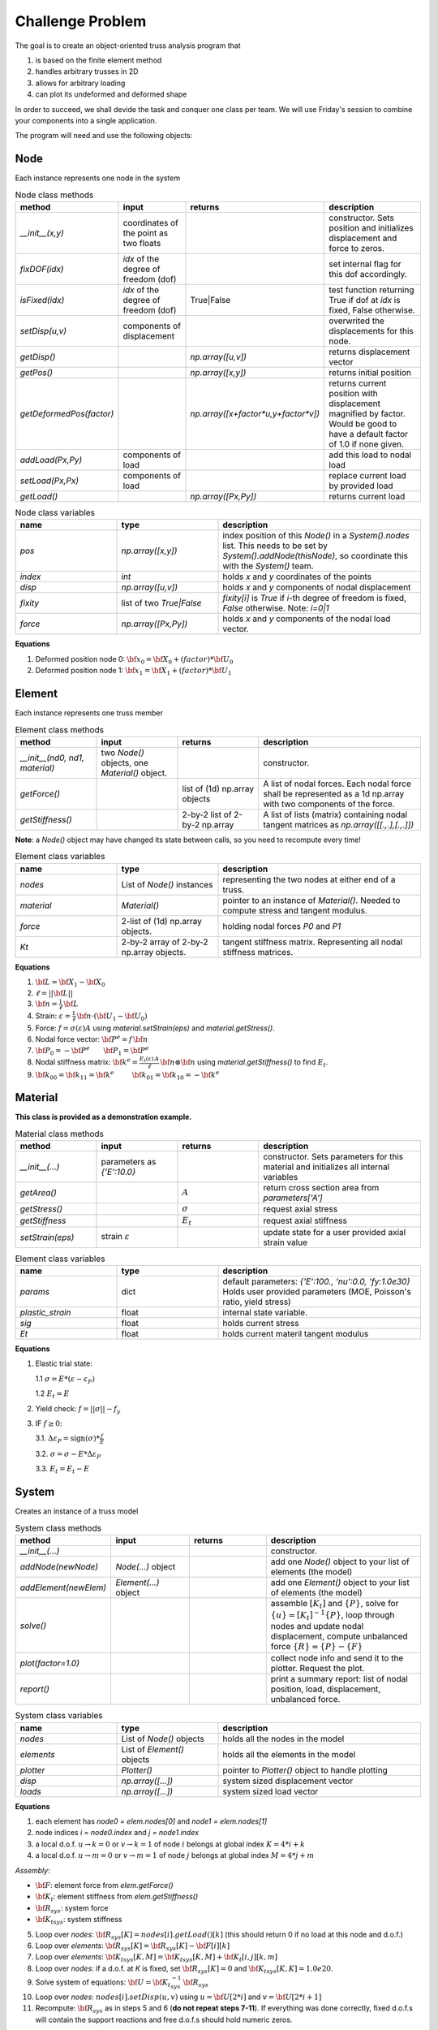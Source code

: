 Challenge Problem
-------------------
The goal is to create an object-oriented truss analysis program that

1. is based on the finite element method
#. handles arbitrary trusses in 2D
#. allows for arbitrary loading
#. can plot its undeformed and deformed shape

In order to succeed, we shall devide the task and conquer one class per team.
We will use Friday's session to combine your components into a single application.

The program will need and use the following objects:

Node
^^^^^^^^^^^^^^^^^^^^
Each instance represents one node in the system

.. list-table:: Node class methods
   :widths: 25 25 25 50
   :header-rows: 1

   * - method
     - input
     - returns
     - description
   * - `__init__(x,y)`
     - coordinates of the point as two floats
     - 
     - constructor. Sets position and initializes displacement and force to zeros.
   * - `fixDOF(idx)`
     - `idx` of the degree of freedom (dof)
     - 
     - set internal flag for this dof accordingly.
   * - `isFixed(idx)`
     - `idx` of the degree of freedom (dof)
     - True|False
     - test function returning True if dof at `idx` is fixed, False otherwise.
   * - `setDisp(u,v)`
     - components of displacement
     - 
     - overwrited the displacements for this node.
   * - `getDisp()`
     - 
     - `np.array([u,v])`
     - returns displacement vector
   * - `getPos()`
     - 
     - `np.array([x,y])`
     - returns initial position
   * - `getDeformedPos(factor)`
     - 
     - `np.array([x+factor*u,y+factor*v])`
     - returns current position with displacement magnified by factor.  Would be good to have
       a default factor of 1.0 if none given.
   * - `addLoad(Px,Py)`
     - components of load
     - 
     - add this load to nodal load
   * - `setLoad(Px,Px)`
     - components of load
     - 
     - replace current load by provided load
   * - `getLoad()`
     - 
     - `np.array([Px,Py])`
     - returns current load


.. list-table:: Node class variables
   :widths: 25 25 50
   :header-rows: 1

   * - name
     - type
     - description
   * - `pos`
     - `np.array([x,y])`
     - index position of this `Node()` in a `System().nodes` list.  This needs to be set by
       `System().addNode(thisNode)`, so coordinate this with the `System()` team.
   * - `index`
     - `int`
     - holds `x` and `y` coordinates of the points
   * - `disp`
     - `np.array([u,v])`
     - holds `x` and `y` components of nodal displacement
   * - `fixity`
     - list of two `True|False`
     - `fixity[i]` is `True` if `i`-th degree of freedom is fixed, `False` otherwise.  Note:
       `i=0|1`
   * - `force`
     - `np.array([Px,Py])`
     - holds `x` and `y` components of the
       nodal load vector.


**Equations**

1. Deformed position node 0: :math:`{\bf x}_0 = {\bf X}_0 + (factor)*{\bf U}_0`
#. Deformed position node 1: :math:`{\bf x}_1 = {\bf X}_1 + (factor)*{\bf U}_1`


Element
^^^^^^^^^^^^^^^^^^^^
Each instance represents one truss member

.. list-table:: Element class methods
   :widths: 25 25 25 50
   :header-rows: 1

   * - method
     - input
     - returns
     - description
   * - `__init__(nd0, nd1, material)`
     - two `Node()` objects, one `Material()` object.
     - 
     - constructor.
   * - `getForce()`
     - 
     - list of (1d) np.array objects
     - A list of nodal forces.  Each nodal force shall be represented as a 1d np.array with
       two components of the force.
   * - `getStiffness()`
     - 
     - 2-by-2 list of 2-by-2 np.array
     - A list of lists (matrix) containing nodal tangent matrices as `np.array([[.,.],[.,.]])`

**Note**: a `Node()` object may have changed its state between calls, so you need to
recompute every time!


.. list-table:: Element class variables
   :widths: 25 25 50
   :header-rows: 1

   * - name
     - type
     - description
   * - `nodes`
     - List of `Node()` instances
     - representing the two nodes at either end of a truss.
   * - `material`
     - `Material()`
     - pointer to an instance of `Material()`. Needed to compute stress and tangent modulus.
   * - `force`
     - 2-list of (1d) np.array objects.
     - holding nodal forces `P0` and `P1`
   * - `Kt`
     - 2-by-2 array of 2-by-2 np.array objects.
     - tangent stiffness matrix. Representing all nodal stiffness matrices.

**Equations**

1. :math:`{\bf L} = {\bf X}_1 - {\bf X}_0`
#. :math:`\ell = ||{\bf L}||`
#. :math:`{\bf n} = \frac{1}{\ell} \, {\bf L}`
#. Strain: :math:`\varepsilon = \frac{1}{\ell} \, {\bf n}\cdot( {\bf U}_1 - {\bf U}_0)`
#. Force: :math:`f = \sigma(\varepsilon) A` using `material.setStrain(eps)` and `material.getStress()`.
#. Nodal force vector: :math:`{\bf P}^e = f \, {\bf n}`
#. :math:`{\bf P}_0 = -{\bf P}^e ~~~~~~ {\bf P}_1 = {\bf P}^e`
#. Nodal stiffness matrix: :math:`{\bf k}^e = \frac{E_t(\varepsilon)\,A}{\ell}\, {\bf n}\otimes{\bf n}` using `material.getStiffness()` to find :math:`E_t`.
#. :math:`{\bf k}_{00} = {\bf k}_{11} = {\bf k}^e ~~~~~~~~ {\bf k}_{01} = {\bf k}_{10} = -{\bf k}^e`



Material
^^^^^^^^^^^^^^^^^^^^
**This class is provided as a demonstration example.**


.. list-table:: Material class methods
   :widths: 25 25 25 50
   :header-rows: 1

   * - method
     - input
     - returns
     - description
   * - `__init__(...)`
     - parameters as `{'E':10.0}`
     - 
     - constructor. Sets parameters for this material and initializes all internal variables
   * - `getArea()`
     - 
     - :math:`A`
     - return cross section area from `parameters['A']`
   * - `getStress()`
     - 
     - :math:`\sigma`
     - request axial stress
   * - `getStiffness`
     - 
     - :math:`E_t`
     - request axial stiffness
   * - `setStrain(eps)`
     - strain :math:`\varepsilon`
     - 
     - update state for a user provided axial strain value

.. list-table:: Element class variables
   :widths: 25 25 50
   :header-rows: 1

   * - name
     - type
     - description
   * - `params`
     - dict
     - default parameters: `{'E':100., 'nu':0.0,  'fy:1.0e30}`
       Holds user provided parameters (MOE, Poisson's ratio, yield stress)
   * - `plastic_strain`
     - float
     - internal state variable.
   * - `sig`
     - float
     - holds current stress
   * - `Et`
     - float
     - holds current materil tangent modulus


**Equations**

1. Elastic trial state:

   1.1  :math:`\sigma = E * (\varepsilon - \varepsilon_P)`
   
   1.2  :math:`E_t = E`

2. Yield check: :math:`f = ||\sigma|| - f_y`


3. IF :math:`f \ge 0`:

   3.1. :math:`\Delta\varepsilon_P = \text{sign}(\sigma) * \frac{f}{E}`
   
   3.2. :math:`\sigma = \sigma -  E * \Delta\varepsilon_P`
   
   3.3. :math:`E_t = E_t - E`



System
^^^^^^^^^^^^^^^^^^^^
Creates an instance of a truss model

.. list-table:: System class methods
   :widths: 25 25 25 50
   :header-rows: 1

   * - method
     - input
     - returns
     - description
   * - `__init__(...)`
     - 
     - 
     - constructor.
   * - `addNode(newNode)`
     - `Node(...)` object
     - 
     - add one `Node()` object to your list of elements (the model)
   * - `addElement(newElem)`
     - `Element(...)` object
     - 
     - add one `Element()` object to your list of elements (the model)
   * - `solve()`
     - 
     - 
     - assemble :math:`[K_t]` and :math:`\{P\}`, solve for :math:`\{u\} = [K_t]^{-1}\{P\}`,
       loop through nodes and update nodal displacement, compute unbalanced force :math:`\{R\}
       = \{P\} - \{F\}`
   * - `plot(factor=1.0)`
     - 
     - 
     - collect node info and send it to the plotter. Request the plot.
   * - `report()`
     - 
     - 
     - print a summary report: list of nodal position, load, displacement, unbalanced force.


.. list-table:: System class variables
   :widths: 25 25 50
   :header-rows: 1

   * - name
     - type
     - description
   * - `nodes`
     - List of `Node()` objects
     - holds all the nodes in the model
   * - `elements`
     - List of `Element()` objects
     - holds all the elements in the model
   * - `plotter`
     - `Plotter()`
     - pointer to `Plotter()` object to handle plotting
   * - `disp`
     - `np.array([...])`
     - system sized displacement vector
   * - `loads`
     - `np.array([...])`
     - system sized load vector


**Equations**

1. each element has `node0 = elem.nodes[0]` and `node1 = elem.nodes[1]`
#. node indices `i = node0.index` and `j = node1.index`
#. a local d.o.f. :math:`u\to k=0` or :math:`v\to k=1` of node :math:`i` belongs at global index :math:`K = 4*i + k`
#. a local d.o.f. :math:`u\to m=0` or :math:`v\to m=1` of node :math:`j` belongs at global index :math:`M = 4*j + m`

*Assembly*:

* :math:`{\bf F}`: element force from `elem.getForce()`
* :math:`{\bf K_t}`: element stiffness from `elem.getStiffness()`
* :math:`{\bf R}_{sys}`: system force
* :math:`{\bf K_t}_{sys}`: system stiffness

5. Loop over `nodes`: :math:`{\bf R}_{sys}[K] = nodes[i].getLoad()[k]`   (this should return 0 if no load at this node and d.o.f.)
#. Loop over `elements`: :math:`{\bf R}_{sys}[K] = {\bf R}_{sys}[K] -  {\bf F}[i][k]`
#. Loop over `elements`: :math:`{\bf K_t}_{sys}[K,M] = {\bf K_t}_{sys}[K,M] +  {\bf K_t}[i,j][k,m]`
#. Loop over `nodes`: if a d.o.f. at *K* is fixed, set :math:`{\bf R}_{sys}[K] = 0` and :math:`{\bf K_t}_{sys}[K,K] = 1.0e20`.
#. Solve system of equations:  :math:`{\bf U} = {\bf K_t}_{sys}^{-1}\,{\bf R}_{sys}`
#. Loop over `nodes`: :math:`nodes[i].setDisp(u,v)` using :math:`u = {\bf U}[2*i]` and :math:`v = {\bf U}[2*i+1]`
#. Recompute: :math:`{\bf R}_{sys}` as in steps 5 and 6 (**do not repeat steps 7-11**).  If
   everything was done correctly, fixed d.o.f.s will contain the support reactions and free
   d.o.f.s should hold numeric zeros.


Plotter
^^^^^^^^^^^^^^^^^^^^
Creates undeformed and deformed plots of the system.


.. list-table:: Plotter class methods
   :widths: 25 25 25 50
   :header-rows: 1

   * - method
     - input
     - returns
     - description
   * - `__init__()`
     - 
     - 
     - constructor. Initialize the plotter object to sensible default settings, as needed.
   * - `setMesh(verts,lines)`
     - list of points, list of line indices
     - 
     - replace `self.vertices` and `self.lines` information.
   * - `setDisplacements(disp)`
     - list of displacement vectors
     - 
     - replace `self.disp` information.
   * - `setValues(vals)`
     - list of line (force) values.
     - 
     - replace `self.values` information.
   * - `displacementPlot(file=None)`
     - a string
     - 
     - creates a plot showing undeformed in black and deformed model in red lines. 
       If `file` is given, save a copy of the plot to a file
       of that name
   * - `valuePlot(deformed=False, file=None)`
     - a string
     - 
     - creates a plot showing the undeformed|deformed system (based on the user input) with
       lines colored based on `values`. Add a colormap/colorbar as legend.
       If `file` is given, save a copy of the plot to a file
       of that name

.. list-table:: Plotter class variables
   :widths: 25 25 50
   :header-rows: 1

   * - name
     - type
     - description
   * - `vertices`
     - List of `np.array([X,Y])`
     - list of coordinate pairs representing points (nodes in the model)
   * - `lines`
     - List of List
     - list of 2-element lists of indices.  The two lists shall contain the indices of the
       start and end point of a line in the `vertices list`, respectively.  
   * - `disp`
     - list of `np.array([u,v])`
     - list of point displacements for deformed plot.  This list must be of identical shape
       as the `vertices` list such that respective entries represent point position and
       displacement, respectively.
   * - `values`
     - `np.array([...])`
     - list containing the force values for each line (element).  This list must be of
       identical shape as the `lines` list.


